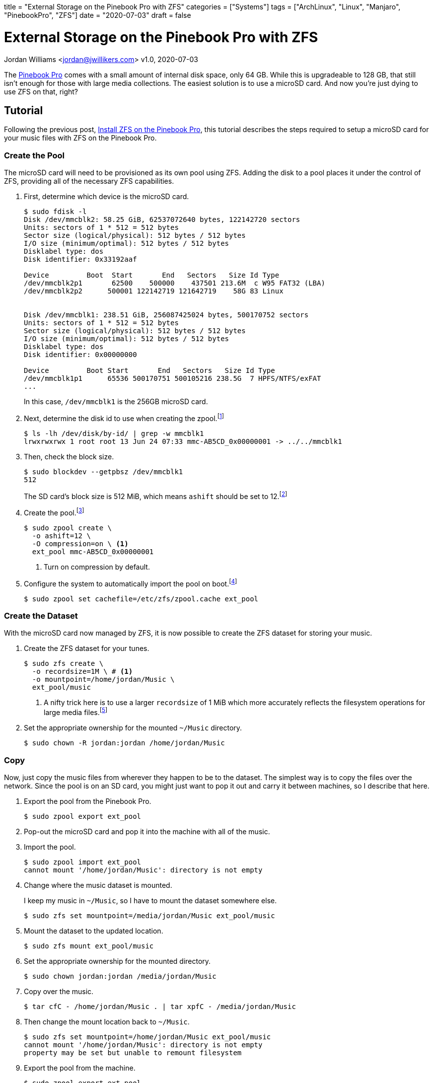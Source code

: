 +++
title = "External Storage on the Pinebook Pro with ZFS"
categories = ["Systems"]
tags = ["ArchLinux", "Linux", "Manjaro", "PinebookPro", "ZFS"]
date = "2020-07-03"
draft = false
+++

= External Storage on the Pinebook Pro with ZFS
Jordan Williams <jordan@jwillikers.com>
v1.0, 2020-07-03

The https://www.pine64.org/pinebook-pro/[Pinebook Pro] comes with a small amount of internal disk space, only 64 GB.
While this is upgradeable to 128 GB, that still isn't enough for those with large media collections.
The easiest solution is to use a microSD card.
And now you're just dying to use ZFS on that, right?

== Tutorial

Following the previous post, <<install_zfs_pinebook_pro#,Install ZFS on the Pinebook Pro>>, this tutorial describes the steps required to setup a microSD card for your music files with ZFS on the Pinebook Pro.

=== Create the Pool

The microSD card will need to be provisioned as its own pool using ZFS.
Adding the disk to a pool places it under the control of ZFS, providing all of the necessary ZFS capabilities.

. First, determine which device is the microSD card.
+
--
[source,console]
----
$ sudo fdisk -l
Disk /dev/mmcblk2: 58.25 GiB, 62537072640 bytes, 122142720 sectors
Units: sectors of 1 * 512 = 512 bytes
Sector size (logical/physical): 512 bytes / 512 bytes
I/O size (minimum/optimal): 512 bytes / 512 bytes
Disklabel type: dos
Disk identifier: 0x33192aaf

Device         Boot  Start       End   Sectors   Size Id Type
/dev/mmcblk2p1       62500    500000    437501 213.6M  c W95 FAT32 (LBA)
/dev/mmcblk2p2      500001 122142719 121642719    58G 83 Linux


Disk /dev/mmcblk1: 238.51 GiB, 256087425024 bytes, 500170752 sectors
Units: sectors of 1 * 512 = 512 bytes
Sector size (logical/physical): 512 bytes / 512 bytes
I/O size (minimum/optimal): 512 bytes / 512 bytes
Disklabel type: dos
Disk identifier: 0x00000000

Device         Boot Start       End   Sectors   Size Id Type
/dev/mmcblk1p1      65536 500170751 500105216 238.5G  7 HPFS/NTFS/exFAT
...
----

In this case, `/dev/mmcblk1` is the 256GB microSD card.
--

. Next, determine the disk id to use when creating the zpool.footnote:[https://wiki.archlinux.org/index.php/ZFS#Identify_disks[Arch Linux Wiki: Identify Disks]]
+
[source,console]
----
$ ls -lh /dev/disk/by-id/ | grep -w mmcblk1
lrwxrwxrwx 1 root root 13 Jun 24 07:33 mmc-AB5CD_0x00000001 -> ../../mmcblk1
----

. Then, check the block size.
+
--
[source,console]
----
$ sudo blockdev --getpbsz /dev/mmcblk1
512
----

The SD card's block size is 512 MiB, which means `ashift` should be set to 12.footnote:[https://wiki.archlinux.org/index.php/ZFS#Advanced_Format_disks[Arch Linux Wiki: ZFS - Advanced Format Disks]]
--

. Create the pool.footnote:[https://wiki.archlinux.org/index.php/ZFS#Creating_ZFS_pools[Arch Linux Wiki: ZFS - Creating ZFS Pools]]
+
[source,console]
----
$ sudo zpool create \
  -o ashift=12 \
  -O compression=on \ <1>
  ext_pool mmc-AB5CD_0x00000001
----
<1> Turn on compression by default.

. Configure the system to automatically import the pool on boot.footnote:[https://wiki.archlinux.org/index.php/ZFS#Automatic_Start[Arch Linux Wiki: ZFS - Automatic Start]]
+
[source,console]
----
$ sudo zpool set cachefile=/etc/zfs/zpool.cache ext_pool
----

=== Create the Dataset

With the microSD card now managed by ZFS, it is now possible to create the ZFS dataset for storing your music.

. Create the ZFS dataset for your tunes.
+
[source,console]
----
$ sudo zfs create \
  -o recordsize=1M \ # <1>
  -o mountpoint=/home/jordan/Music \
  ext_pool/music
----
<1> A nifty trick here is to use a larger `recordsize` of 1 MiB which more accurately reflects the filesystem operations for large media files.footnote:[https://jrs-s.net/2019/04/03/on-zfs-recordsize/[JRS Systems: About ZFS recordsize]]

. Set the appropriate ownership for the mounted `~/Music` directory.
+
[source,console]
----
$ sudo chown -R jordan:jordan /home/jordan/Music
----

=== Copy

Now, just copy the music files from wherever they happen to be to the dataset.
The simplest way is to copy the files over the network.
Since the pool is on an SD card, you might just want to pop it out and carry it between machines, so I describe that here.

. Export the pool from the Pinebook Pro.
+
[source,console]
----
$ sudo zpool export ext_pool
----

. Pop-out the microSD card and pop it into the machine with all of the music.

. Import the pool.
+
[source,console]
----
$ sudo zpool import ext_pool
cannot mount '/home/jordan/Music': directory is not empty
----

. Change where the music dataset is mounted.
+
--
I keep my music in `~/Music`, so I have to mount the dataset somewhere else.

[source,console]
----
$ sudo zfs set mountpoint=/media/jordan/Music ext_pool/music
----
--

. Mount the dataset to the updated location.
+
[source,console]
----
$ sudo zfs mount ext_pool/music
----

. Set the appropriate ownership for the mounted directory.
+
[source,console]
----
$ sudo chown jordan:jordan /media/jordan/Music
----

. Copy over the music.
+
[source,console]
----
$ tar cfC - /home/jordan/Music . | tar xpfC - /media/jordan/Music
----

. Then change the mount location back to `~/Music`.
+
[source,console]
----
$ sudo zfs set mountpoint=/home/jordan/Music ext_pool/music
cannot mount '/home/jordan/Music': directory is not empty
property may be set but unable to remount filesystem
----

. Export the pool from the machine.
+
[source,console]
----
$ sudo zpool export ext_pool
----

. Now place the SD card back into the Pinebook Pro, and import the pool again.
+
[source,console]
----
$ sudo zpool import ext_pool
----

=== Verify

If everything is successful, your music should now be available in `~/Music`.

You should also check that the pool and music dataset are automatically mounted at boot.

[source,console]
----
$ sudo reboot
----

=== Enjoy

You can now enjoy your vast music collection from the comfort of your Pinebook Pro.
